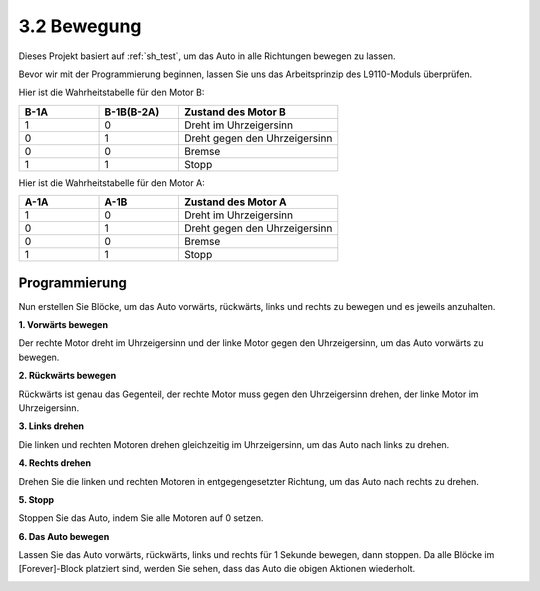 .. _sh_move:

3.2 Bewegung
==================

Dieses Projekt basiert auf :ref:`sh_test`, um das Auto in alle Richtungen bewegen zu lassen.

Bevor wir mit der Programmierung beginnen, lassen Sie uns das Arbeitsprinzip des L9110-Moduls überprüfen.

Hier ist die Wahrheitstabelle für den Motor B:

.. list-table:: 
    :widths: 25 25 50
    :header-rows: 1

    * - B-1A
      - B-1B(B-2A)
      - Zustand des Motor B
    * - 1
      - 0
      - Dreht im Uhrzeigersinn
    * - 0
      - 1
      - Dreht gegen den Uhrzeigersinn
    * - 0
      - 0
      - Bremse
    * - 1
      - 1
      - Stopp

Hier ist die Wahrheitstabelle für den Motor A:

.. list-table:: 
    :widths: 25 25 50
    :header-rows: 1

    * - A-1A
      - A-1B
      - Zustand des Motor A
    * - 1
      - 0
      - Dreht im Uhrzeigersinn
    * - 0
      - 1
      - Dreht gegen den Uhrzeigersinn
    * - 0
      - 0
      - Bremse
    * - 1
      - 1
      - Stopp

Programmierung
-------------------

Nun erstellen Sie Blöcke, um das Auto vorwärts, rückwärts, links und rechts zu bewegen und es jeweils anzuhalten.

**1. Vorwärts bewegen**

Der rechte Motor dreht im Uhrzeigersinn und der linke Motor gegen den Uhrzeigersinn, um das Auto vorwärts zu bewegen.

.. image:: img/2_forward.png

**2. Rückwärts bewegen**

Rückwärts ist genau das Gegenteil, der rechte Motor muss gegen den Uhrzeigersinn drehen, der linke Motor im Uhrzeigersinn.

.. image:: img/2_backward.png

**3. Links drehen**

Die linken und rechten Motoren drehen gleichzeitig im Uhrzeigersinn, um das Auto nach links zu drehen.

.. image:: img/2_turn_left.png

**4. Rechts drehen**

Drehen Sie die linken und rechten Motoren in entgegengesetzter Richtung, um das Auto nach rechts zu drehen.

.. image:: img/2_turn_right.png

**5. Stopp**

Stoppen Sie das Auto, indem Sie alle Motoren auf 0 setzen.

.. image:: img/2_stop.png

**6. Das Auto bewegen**

Lassen Sie das Auto vorwärts, rückwärts, links und rechts für 1 Sekunde bewegen, dann stoppen. Da alle Blöcke im [Forever]-Block platziert sind, werden Sie sehen, dass das Auto die obigen Aktionen wiederholt.

.. image:: img/2_move.png
